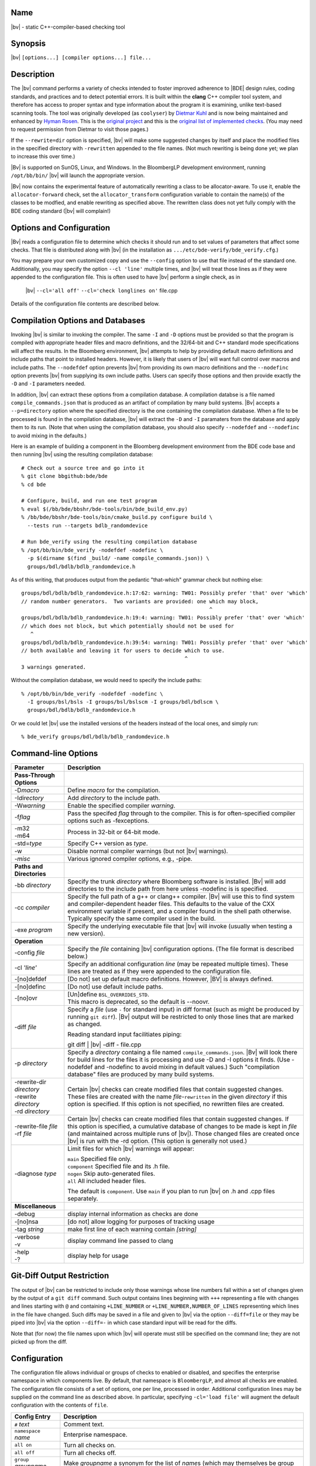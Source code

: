 Name
----
|bv| - static C++-compiler-based checking tool

Synopsis
--------
|bv| ``[options...] [compiler options...] file...``

Description
-----------
The |bv| command performs a variety of checks intended to foster improved
adherence to |BDE| design rules, coding standards, and practices and to detect
potential errors. It is built within the **clang** C++ compiler tool system,
and therefore has access to proper syntax and type information about the
program it is examining, unlike text-based scanning tools. The tool was
originally developed (as ``coolyser``) by `Dietmar Kuhl`_ and is now being
maintained and enhanced by `Hyman Rosen`_. This is the `original project`_ and
this is the `original list of implemented checks`_. (You may need to request
permission from Dietmar to visit those pages.)

.. _Hyman Rosen: hrosen4@bloomberg.net
.. _Dietmar Kuhl: dkuhl@bloomberg.net
.. _original project: https://github.com/dietmarkuehl/coolyser
.. _original list of implemented checks:
   https://github.com/dietmarkuehl/coolyser/wiki/Overview

If the ``--rewrite=dir`` option is specified, |bv| will make some suggested
changes by itself and place the modified files in the specified directory with
``-rewritten`` appended to the file names. (Not much rewriting is being done
yet; we plan to increase this over time.)

|Bv| is supported on SunOS, Linux, and Windows. In the BloombergLP development
environment, running ``/opt/bb/bin/`` |bv| will launch the appropriate
version. 

|Bv| now contains the experimental feature of automatically rewriting a class
to be allocator-aware.  To use it, enable the ``allocator-forward`` check, set
the ``allocator_transform`` configuration variable to contain the name(s) of
the classes to be modfied, and enable rewriting as specified above.  The
rewritten class does not yet fully comply with the BDE coding standard (|bv|
will complain!)

Options and Configuration
-------------------------

|Bv| reads a configuration file to determine which checks it should run and to
set values of parameters that affect some checks.  That file is distributed
along with |bv| (in the installation as ``.../etc/bde-verify/bde_verify.cfg``.)

You may prepare your own customized copy and use the ``--config`` option to use
that file instead of the standard one.  Additionally, you may specify the
option ``--cl 'line'`` multiple times, and |bv| will treat those lines as if
they were appended to the configuration file.  This is often used to have |bv|
perform a single check, as in

    |bv| ``--cl='all off'`` ``--cl='check longlines on'`` file.cpp

Details of the configuration file contents are described below.

Compilation Options and Databases
---------------------------------

Invoking |bv| is similar to invoking the compiler.  The same ``-I`` and ``-D``
options must be provided so that the program is compiled with appropriate
header files and macro definitions, and the 32/64-bit and C++ standard mode
specifications will affect the results.  In the Bloomberg environment, |bv|
attempts to help by providing default macro definitions and include paths that
point to installed headers.  However, it is likely that users of |bv| will want
full control over macros and include paths.  The ``--nodefdef`` option prevents
|bv| from providing its own macro definitions and the ``--nodefinc`` option
prevents |bv| from supplying its own include paths.  Users can specify those
options and then provide exactly the ``-D`` and ``-I`` parameters needed.

In addition, |bv| can extract these options from a compilation database.  A
compilation databse is a file named ``compile_commands.json`` that is produced
as an artifact of compilation by many build systems.  |Bv| accepts a
``--p=directory`` option where the specified directory is the one containing
the compilation database.  When a file to be processed is found in the
compilation database, |bv| will extract the ``-D`` and ``-I`` paramaters from
the database and apply them to its run.  (Note that when using the compilation
database, you should also specify ``--nodefdef`` and ``--nodefinc`` to avoid
mixing in the defaults.)

Here is an example of building a component in the Bloomberg development
environment from the BDE code base and then running |bv| using the resulting
compilation database::

    # Check out a source tree and go into it
    % git clone bbgithub:bde/bde
    % cd bde

    # Configure, build, and run one test program
    % eval $(/bb/bde/bbshr/bde-tools/bin/bde_build_env.py)
    % /bb/bde/bbshr/bde-tools/bin/cmake_build.py configure build \
      --tests run --targets bdlb_randomdevice

    # Run bde_verify using the resulting compilation database
    % /opt/bb/bin/bde_verify -nodefdef -nodefinc \
      -p $(dirname $(find _build/ -name compile_commands.json)) \
      groups/bdl/bdlb/bdlb_randomdevice.h

As of this writing, that produces output from the pedantic "that-which"
grammar check but nothing else::

    groups/bdl/bdlb/bdlb_randomdevice.h:17:62: warning: TW01: Possibly prefer 'that' over 'which'
    // random number generators.  Two variants are provided: one which may block,
                                                                 ^
    groups/bdl/bdlb/bdlb_randomdevice.h:19:4: warning: TW01: Possibly prefer 'that' over 'which'
    // which does not block, but which potentially should not be used for
       ^
    groups/bdl/bdlb/bdlb_randomdevice.h:39:54: warning: TW01: Possibly prefer 'that' over 'which'
    // both available and leaving it for users to decide which to use.
                                                         ^
    3 warnings generated.

Without the compilation database, we would need to specify the include paths::

    % /opt/bb/bin/bde_verify -nodefdef -nodefinc \
      -I groups/bsl/bsls -I groups/bsl/bslscm -I groups/bdl/bdlscm \
      groups/bdl/bdlb/bdlb_randomdevice.h

Or we could let |bv| use the installed versions of the headers instead of the
local ones, and simply run::

    % bde_verify groups/bdl/bdlb/bdlb_randomdevice.h

Command-line Options
--------------------

+-----------------------+-----------------------------------------------------+
| Parameter             | Description                                         |
+=======================+=====================================================+
| **Pass-Through**      |                                                     |
| **Options**           |                                                     |
+-----------------------+-----------------------------------------------------+
| -D\ *macro*           | Define *macro* for the compilation.                 |
+-----------------------+-----------------------------------------------------+
| -I\ *directory*       | Add *directory* to the include path.                |
+-----------------------+-----------------------------------------------------+
| -W\ *warning*         | Enable the specified compiler *warning*.            |
+-----------------------+-----------------------------------------------------+
| -f\ *flag*            | Pass the specifed *flag* through to the compiler.   |
|                       | This is for often-specified compiler options such   |
|                       | as -fexceptions.                                    |
+-----------------------+-----------------------------------------------------+
| | -m32                | Process in 32-bit or 64-bit mode.                   |
| | -m64                |                                                     |
+-----------------------+-----------------------------------------------------+
| -std=\ *type*         | Specify C++ version as *type*.                      |
+-----------------------+-----------------------------------------------------+
| -w                    | Disable normal compiler warnings (but not |bv|      |
|                       | warnings).                                          |
+-----------------------+-----------------------------------------------------+
| -\ *misc*             | Various ignored compiler options, e.g., -pipe.      |
+-----------------------+-----------------------------------------------------+
| **Paths and**         |                                                     |
| **Directories**       |                                                     |
+-----------------------+-----------------------------------------------------+
| -bb *directory*       | Specify the trunk *directory* where Bloomberg       |
|                       | software is installed.  |Bv| will add directories   |
|                       | to the include path from here unless -nodefinc is   |
|                       | is specified.                                       |
+-----------------------+-----------------------------------------------------+
| -cc *compiler*        | Specify the full path of a g++ or clang++ compiler. |
|                       | |Bv| will use this to find system and               |
|                       | compiler-dependent header files.  This defaults to  |
|                       | the value of the CXX environment variable if        |
|                       | present, and a compiler found in the shell path     |
|                       | otherwise.  Typically specify the same compiler     |
|                       | used in the build.                                  |
+-----------------------+-----------------------------------------------------+
| -exe *program*        | Specify the underlying executable file that |bv|    |
|                       | will invoke (usually when testing a new version).   |
+-----------------------+-----------------------------------------------------+
| **Operation**         |                                                     |
+-----------------------+-----------------------------------------------------+
| -config *file*        | Specify the *file* containing |bv| configuration    |
|                       | options.  (The file format is described below.)     |
+-----------------------+-----------------------------------------------------+
| -cl *'line'*          | Specify an additional configuration *line* (may be  |
|                       | repeated multiple times).  These lines are treated  |
|                       | as if they were appended to the configuration file. |
+-----------------------+-----------------------------------------------------+
| -[no]defdef           | [Do not] set up default macro definitions.          |
|                       | However, |BV| is always defined.                    |
+-----------------------+-----------------------------------------------------+
| -[no]definc           | [Do not] use default include paths.                 |
+-----------------------+-----------------------------------------------------+
| -[no]ovr              | | [Un]define ``BSL_OVERRIDES_STD``.                 |
|                       | | This macro is deprecated, so the default is       |
|                       |   --noovr.                                          |
+-----------------------+-----------------------------------------------------+
| -diff *file*          | Specify a *file* (use ``-`` for standard input) in  |
|                       | diff format (such as might be produced by running   |
|                       | ``git diff``).  |Bv| output will be restricted to   |
|                       | only those lines that are marked as changed.        |
|                       |                                                     |
|                       | Reading standard input facilitiates piping:         |
|                       |                                                     |
|                       | | git diff | |bv| -diff - file.cpp                  |
+-----------------------+-----------------------------------------------------+
| -p *directory*        | Specify a *directory* containg a file named         |
|                       | ``compile_commands.json``.  |Bv| will look there    |
|                       | for build lines for the files it is processing and  |
|                       | use -D and -I options it finds.  (Use -nodefdef and |
|                       | -nodefinc to avoid mixing in default values.)       |
|                       | Such "compilation database" files are produced by   |
|                       | many build systems.                                 |
+-----------------------+-----------------------------------------------------+
| | -rewrite-dir        | Certain |bv| checks can create modified files       |
|   *directory*         | that contain suggested changes.  These files are    |
| | -rewrite            | created with the name *file*-\ ``rewritten`` in the |
|   *directory*         | given *directory* if this option is specified.  If  |
| | -rd *directory*     | this option is not specified, no rewritten files    |
|                       | are created.                                        |
+-----------------------+-----------------------------------------------------+
| | -rewrite-file       | Certain |bv| checks can create modified files       |
|   *file*              | that contain suggested changes.  If this option is  |
| | -rf *file*          | specified, a cumulative database of changes to be   |
|                       | made is kept in *file* (and maintained across       |
|                       | multiple runs of |bv|).  Those changed files are    |
|                       | created once |bv| is run with the -rd option.       |
|                       | (This option is generally not used.)                |
+-----------------------+-----------------------------------------------------+
| -diagnose *type*      | Limit files for which |bv| warnings will appear:    |
|                       |                                                     |
|                       | | ``main``        Specified file only.              |
|                       | | ``component``   Specified file and its .h file.   |
|                       | | ``nogen``       Skip auto-generated files.        |
|                       | | ``all``         All included header files.        |
|                       |                                                     |
|                       | The default is ``component``.  Use ``main`` if you  |
|                       | plan to run |bv| on .h and .cpp files separately.   |
+-----------------------+-----------------------------------------------------+
| **Miscellaneous**     |                                                     |
+-----------------------+-----------------------------------------------------+
| -debug                | display internal information as checks are done     |
+-----------------------+-----------------------------------------------------+
| -[no]nsa              | [do not] allow logging for purposes of tracking     |
|                       | usage                                               |
+-----------------------+-----------------------------------------------------+
| -tag *string*         | make first line of each warning contain *[string]*  |
+-----------------------+-----------------------------------------------------+
| | -verbose            | display command line passed to clang                |
| | -v                  |                                                     |
+-----------------------+-----------------------------------------------------+
| | -help               | display help for usage                              |
| | -?                  |                                                     |
+-----------------------+-----------------------------------------------------+

Git-Diff Output Restriction
---------------------------
The output of |bv| can be restricted to include only those warnings whose line
numbers fall within a set of changes given by the output of a ``git diff``
command.  Such output contains lines beginning with ``+++`` representing a file
with changes and lines starting with ``@`` and containing ``+LINE_NUMBER`` or
``+LINE_NUMBER,NUMBER_OF_LINES`` representing which lines in the file have
changed.  Such diffs may be saved in a file and given to |bv| via the option
``--diff=file`` or they may be piped into |bv| via the option ``--diff=-`` in
which case standard input will be read for the diffs.

Note that (for now) the file names upon which |bv| will operate must still be
specified on the command line; they are not picked up from the diff.

Configuration
-------------
The configuration file allows individual or groups of checks to enabled or
disabled, and specifies the enterprise namespace in which components live. By
default, that namespace is ``BloombergLP``, and almost all checks are enabled.
The configuration file consists of a set of options, one per line, processed
in order. Additional configuration lines may be supplied on the command line
as described above. In particular, specifying ``-cl='load file'`` will
augment the default configuration with the contents of ``file``.

=============================== ===============================================
Config Entry                    Description
=============================== ===============================================
``#`` *text*                    Comment text.
``namespace`` *name*            Enterprise namespace.
``all on``                      Turn all checks on.
``all off``                     Turn all checks off.
``group`` *groupname* *name*... Make *groupname* a synonym for the list of
                                *name*\ s (which may themselves be group
                                names).
``check`` *name* ``on``         Turn specific check or group on.
``check`` *name* ``off``        Turn specific check or group off.
``load`` *file*                 Read and process configuration lines from the
                                *file*.
``set`` *parameter value*       Set a parameter used by a check.
``append`` *parameter value*    Append to a parameter used by a check.
``prepend`` *parameter value*   Prepend to a parameter used by a check.
``suppress`` *tag* *files*...   Messages with the specified *tag* are
                                suppressed for the specified *files*. Either
                                *tag* or *files* (but not both) may be ``*``.
                                The *tag* may be a group *name*, suppressing
                                all members (including subgroups).
``unsuppress`` *tag* *files*... Messages with the specified *tag* are
                                unsuppressed for the specified *files*. Either
                                *tag* or *files* (but not both) may be ``*``.
                                The *tag* may be a group *name*, unsuppressing
                                all members (including subgroups).  Note that
                                only previously suppressed tag/file pairs can
                                be unsuppressed.
=============================== ===============================================

If the configuration file attempts to name a non-existent check, the tool will
report a list of all known checks and then exit. Do this deliberately to obtain
an accurate list of checks if you suspect this documentation is out of date.

Local Suppressions
------------------

The |bv| command can locally suppress or enable individual message tags within
a source file region, using ``#pragma`` |bv| constructs or ``//`` |BV|
``pragma:`` structured comments.

Note that programs are often compiled with options that generate warnings for
unknown pragmas; |bv| defines the macro |BV| to enable enclosing these pragmas
within ``#ifdef`` |BV| blocks.

Local suppressions operate within a single file, and will not have any effect
on warnings in files that this file includes or in files that include this one.

Note that this cannot enable a check which was disabled by ``check name off``
in the configuration.

+------------------------------+----------------------------------------------+
| Pragma                       | Effect                                       |
+==============================+==============================================+
| ``#pragma`` |bv| ``-TAG``    | From this point forward in the file, do not  |
+------------------------------+ report *TAG* messages. *TAG* may be a group  |
| ``//`` |BV| ``pragma: -TAG`` | *name*.                                      |
+------------------------------+----------------------------------------------+
| ``#pragma`` |bv| ``+TAG``    | From this point forward in the file, report  |
+------------------------------+ *TAG* messages. *TAG* may be a group *name*. |
| ``//`` |BV| ``pragma: +TAG`` |                                              |
+------------------------------+----------------------------------------------+
| ``#pragma`` |bv| ``push``    | Save the suppressions and parameters state   |
+------------------------------+ of the current file.                         |
| ``//`` |BV| ``pragma: push`` |                                              |
+------------------------------+----------------------------------------------+
| ``#pragma`` |bv| ``pop``     | Restore the suppressions and parameters      |
+------------------------------+ state of the current file as of the most     |
| ``//`` |BV| ``pragma: pop``  | recent active ``push``.                      |
+------------------------------+----------------------------------------------+
| ``#pragma`` |bv|             | Set the configuration *parameter* to         |
| ``set parameter value``      | *value*.                                     |
+------------------------------+                                              |
| ``//`` |BV| ``pragma:``      |                                              |
| ``set parameter value``      |                                              |
+------------------------------+----------------------------------------------+
| ``#pragma`` |bv|             | Append *value* to the configuration          |
| ``append parameter value``   | *parameter*.                                 |
+------------------------------+                                              |
| ``//`` |BV| ``pragma:``      |                                              |
| ``append parameter value``   |                                              |
+------------------------------+----------------------------------------------+
| ``#pragma`` |bv|             | Prepend *value* to the configuration         |
| ``prepend parameter value``  | *parameter*.                                 |
+------------------------------+                                              |
| ``//`` |BV| ``pragma:``      |                                              |
| ``prepend parameter value``  |                                              |
+------------------------------+----------------------------------------------+
| ``#pragma`` |bv|             | For purposes of transitive inclusion         |
| ``re-export <file>``         | detection, indicate that inclusion of the    |
+------------------------------+ containing file satisfies the need to        |
| ``//`` |BV| ``pragma:``      | include *file*.                              |
| ``re-export <file>``         |                                              |
+------------------------------+----------------------------------------------+

Exit Status
-----------

Normally, the exit status of a |bv| run is 0 (success) unless the code has
actual errors.  If a particular check or tag is produced and that check or tag
is set in the *failstatus* configuration parameter, the exit status will be 1
(failure).  This allows for the creation of wrapper scripts whose exit status
indicates that some condition fails to hold.

Checks
------

These are the checks supported by the tool. A few are of dubious value and may
be removed in the future. The tag prefixes (especially the ``TR``\ *nn* ones)
are subject to change as tests are refined or updated. We welcome suggestions
for additional checks.

.. only:: bde_verify or bb_cppverify

   allocator-forward
   +++++++++++++++++

   Checks dealing with allocator forwarding and traits.

   An experimental and preliminary feature has been added to this check to
   enable automatic allocatorization of classes via the rewriting facility.
   Name the classes to be transformed in the configuration file parameter
   ``allocator_transform``.  Use the ``-rewrite`` option to generate the
   rewritten file.

   * ``AT01``
     Class does not use allocators but has an affirmative allocator trait.
   * ``AT02``
     Class uses allocators but has no affirmative or negative allocator trait.
   * ``AC01``
     A class which uses allocators has a constructor with no variant that can
     be called with an allocator.
   * ``AC02``
     A class which uses allocators has an implicit copy constructor that cannot
     be called with an allocator.
   * ``MA01``
     A constructor of a class that uses allocators and takes an allocator does
     not pass the allocator to constructors of base classes that take
     allocators.
   * ``MA02``
     A constructor of a class that uses allocators and takes an allocator does
     not pass the allocator to constructors of class members that take
     allocators.
   * ``AM01``
     An explicit allocator argument to a constructor expression initializes a
     non-allocator parameter of that constructor.
   * ``AR01``
     An object of a type with an affirmative allocator trait is returned by
     value.
   * ``GA01``
     A variable with global storage must be initialized with a non-default
     allocator.
   * ``BT01``
     A class trait declaration does not mention its class name.
   * ``RV01``
     Function should return by value rather than through pointer parameter.
   * ``AU01``
     An allocator argument needs to be manually checked for appropriateness.
     This is intended to catch assignment idioms like
     ``MyClass(other, this->allocator()).swap(*this)`` that can exhaust
     sequential allocators (but are sometimes necessary).
   * ``AP01``
     A class has an unnecessary ``d_allocator_p`` pointer.  (The allocator can
     be retrieved from a subobject.)
   * ``AP02``
     A class is lacking a necessary ``d_allocator_p`` pointer.  (The class
     uses allocators and has no allocator-aware subobjects.)
   * ``AL01``
     A class is lacking a necessary ``allocator()`` method.  (The class uses
     allocators and should offer a method to retrieve the one used.)
   * ``AH01``
     Messages relating to the generation of assignment operators as part of
     automatic allocatorization.
   * ``WT01``
     Automatic allocatorization cannot be performed for classes with array
     members.

.. only:: bde_verify or bb_cppverify

   allocator-new
   +++++++++++++

   * ``ANP01``
     Calls to placement new with an argument that is a pointer to an allocator.

.. only:: bde_verify

   alphabetical-functions
   ++++++++++++++++++++++

   * ``FABC01``
     Functions in a component section that are not in alphanumeric order.

   Note that the ordering resets in certain cases, such as when a pair of
   functions are not from the same context.

   Ordering also resets across single-line comments such as
   ``// CLASS METHODS`` and line banners.

.. only:: bde_verify or bb_cppverify

   anon-namespace
   ++++++++++++++
   * ``ANS01``
     Anonymous namespace in header.

.. only:: bde_verify or bb_cppverify

   array-argument
   ++++++++++++++

   * ``AA01``
     Sized array parameter is really a pointer.

.. only:: bde_verify

   array-initialization
   ++++++++++++++++++++

   * ``II01``
     Incomplete array initialization in which the last value is not the default
     member value.

.. only:: bde_verify or bb_cppverify

   assert-assign
   +++++++++++++

   * ``AE01``
     Top-level macro condition is an assignment.

.. only:: bde_verify

   banner
   ++++++

   Malformed banners.

   * ``BAN02``
     Banner rule lines do not extend to column 79.
   * ``BAN03``
     Banner text is not centered properly within configuration file parameter
     ``banner_slack`` spaces left or right (default 5).
   * ``BAN04``
     Banner text underlining is not centered properly.
   * ``FB01``
     Inline functions in header require ``// INLINE DEFINITIONS`` banner.

.. only:: bde_verify

   base
   ++++

   * ``PR01``
     ``#pragma`` |bv| ``pop`` when stack is empty.
   * ``PR02``
     ``#pragma`` |bv| ``push`` is never popped.

.. only:: bde_verify

   boolcomparison
   ++++++++++++++
   * ``BC01``
     Comparison of a Boolean expression with literal ``true`` or ``false``.

.. only:: bde_verify

   bsl-overrides-std
   +++++++++++++++++

   Rewrite code which compiles with ``BSL_OVERRIDES_STD`` defined to not
   require that.
   Use the ``-rewrite`` option to generate the rewritten file.

   * ``IS01``
     Include of header is needed to declare a symbol.
   * ``IS02``
     Inserting include of header.
   * ``SB01``
     Replacing one header with another.
   * ``SB02``
     Replacing one include guard with another.
   * ``SB03``
     Removing include guard definition.
   * ``SB04``
     Replacing use of macro ``std`` with ``bsl``.
   * ``SB07``
     Replacing ``std`` with ``bsl`` in macro definition.

.. only:: bde_verify or bb_cppverify

   bsl-std-string
   ++++++++++++++

   This check warns that conversions between bsl::string and std::string
   are occurring (in case they are inadvertant).

   * ``ST01``
     Converting std::string to bsl::string.
   * ``ST02``
     Converting bsl::string to std::string.

.. only:: bde_verify or bb_cppverify

   c-cast
   ++++++

   * ``CC01``
     C-style cast expression. (Dispensation is granted to ``(void)expr``.)

.. only:: bde_verify or bb_cppverify

   char-classification-range
   +++++++++++++++++++++++++

   * ``ISC01``
     ``char`` variable passed to ``is...`` function may sign-extend, causing
     undefined behavior.
   * ``ISC02``
     ``char`` constant passed to ``is...`` function may sign-extend, causing
     undefined behavior.
   * ``ISC03``
     Out-of-range value passed to ``is...`` function may cause undefined
     behavior.

.. only:: bde_verify or bb_cppverify

   char-vs-string
   ++++++++++++++

   * ``ADC01``
     Passing the address of a single character as an argument to a
     ``const char *`` parameter.

.. only:: bde_verify

   class-sections
   ++++++++++++++

   BDE coding standards require that class member declarations appear in tagged
   sections (e.g., ``// MANIPULATORS``, ``// CREATORS``, et al.)

   * ``KS00``
     Declaration without tag.
   * ``KS01``
     Tag requires public declaration.
   * ``KS02``
     Tag requires private declaration.
   * ``KS03``
     Tag requires function declaration.
   * ``KS04``
     Tag requires instance data field declaration.
   * ``KS05``
     Tag requires static data field declaration.
   * ``KS06``
     Tag requires type declaration.
   * ``KS07``
     Tag requires const method declaration.
   * ``KS08``
     Tag requires non-const method declaration.
   * ``KS09``
     Constructor or destructor requires CREATORS tag.
   * ``KS10``
     Tag requires constant data declaration.
   * ``KS11``
     Tag requires static method declaration.
   * ``KS12``
     Tag requires free operator declaration.
   * ``KS13``
     Tag requires free function declaration.
   * ``KS14``
     Tag requires conversion operator declaration.
   * ``KS15``
     Friend declaration requires FRIENDS tag.
   * ``KS16``
     Tag requires friend declaration.
   * ``KS17``
     Tag requires protected declaration.

.. only:: bde_verify

   comments
   ++++++++

   Comments containing erroneous or deprecated text.

   * ``FVS01``
     Deprecate the phrase *fully value semantic*.
   * ``BADB01``
     Single-line inheritance bubbles in comments.
   * ``AD01``
     Bubble display picture should begin in column 5.
   * ``BW01``
     Comment text could fit at end of previous comment line, leaving it less
     than 80 - parameter ``wrap_slack`` (default 1) characters long.
   * ``PRP01``
     ``//@PURPOSE:`` line is recognizable but malformed.
   * ``PP01``
     Deprecate the phrase *pure procedure*.
   * ``DC01``
     ``//@DESCRIPTION:`` should contain single-quoted class name.
   * ``CLS01``
     ``//@CLASSES:`` should not contain class names on that line.
   * ``CLS02``
     ``//@CLASSES:`` classes should be followed by colon and description.
   * ``CLS03``
     Badly formatted class line.
   * ``MOR01``
     Deprecate the phrase *(non-)modifiable reference*.
   * ``PSS01``
     Use two spaces after a period.

.. only:: bde_verify

   comparison-order
   ++++++++++++++++

   Comparisons whose operand order should be reversed.

   * ``CO01``
     Non-modifiable operand should be on the left.
   * ``CO02``
     Constant-expression operand should be on the left.

.. only:: bde_verify or bb_cppverify

   component-header
   ++++++++++++++++

   * ``TR09``
     Component implementation file does not include its header file ahead of
     other includes or declarations.

.. only:: bde_verify or bb_cppverify

   component-prefix
   ++++++++++++++++

   * ``CP01``
     Globally visible name is not prefixed by component name.

   Will not warn about packages included in parameter ``global_packages``
   (default ``bslmf bslstl``).

.. only:: bde_verify

   constant-return
   +++++++++++++++

   * ``CR01``
     Single statement function returns a constant value.

.. only:: bde_verify

   contiguous-switch
   +++++++++++++++++

   Switch statements in ``main`` with case labels that do not match
   BDE-standard test-driver order (0 with no ``break;`` then contiguous values
   in descending order each with a ``break;``, then ``default``).

   * ``ES01``
     Empty ``switch`` statement.
   * ``SD01``
     The first case is ``default``.
   * ``SZ01``
     The first case is not ``0``.
   * ``MD01``
     The ``default`` case is not last.
   * ``LO01``
     Case labels are out of order.
   * ``ED01``
     No ``default`` case at end of ``switch``.
   * ``CS01``
     Test case code is not inside braces.
   * ``CS02``
     Test case code is not inside single set of braces.
   * ``MB01``
     Missing ``break`` before ``case``.
   * ``ZF02``
     ``case 0`` does not just fall through to next case.
   * ``SM01``
     Missing cases in switch.

.. only:: bde_verify or bb_cppverify

   cpp-in-extern-c
   +++++++++++++++

   Header files with C++ constructs included within ``extern "C"`` contexts.

   * ``PC01``
     C++ header included within C linkage specification.

.. only:: bde_verify or bb_cppverify

   deprecated
   ++++++++++

   * ``DP01``
     Call to deprecated function.

.. only:: bde_verify

   diagnostic-filter
   +++++++++++++++++

   Not a check.

.. only:: bde_verify or bb_cppverify

   do-not-use-endl
   +++++++++++++++

   * ``NE01``
     Prefer using ``'\\n'`` over ``endl``.

.. only:: bde_verify

   dump-ast
   ++++++++
   Not a check.

.. only:: bde_verify or bb_cppverify

   entity-restrictions
   +++++++++++++++++++

   * ``TR17``
     Items declared in global scope.

.. only:: bde_verify

   enum-value
   ++++++++++

   * ``EV01``
     Component enumeration tag is ``Value``.

.. only:: bde_verify or bb_cppverify

   external-guards
   +++++++++++++++

   Incorrect or missing use of external header guards.

   * ``SEG01``
     Include guard without include file.
   * ``SEG02``
     Include guard does not match include file.
   * ``SEG03``
     File included in header without include guard test.
   * ``SEG04``
     File included in header with include guard test.

.. only:: bde_verify

   files
   +++++

   Missing or inaccessible component header file or test driver.

   * ``FI01``
     Component header file is missing.
   * ``FI02``
     Component test driver file is missing.

.. only:: bde_verify or bb_cppverify

   free-functions-depend
   +++++++++++++++++++++

   * ``AQS01``
     Free function parameter must depend on a local definition.

.. only:: bde_verify or bb_cppverify

   friends-in-headers
   ++++++++++++++++++

   * ``AQP01``
     Friends must be declared in the same header.

.. only:: bde_verify

   function-contract
   +++++++++++++++++
   
   Incorrect or missing function contracts.

   * ``FD01``
     Missing contract.
   * ``FD02``
     Contract indented incorrectly.
   * ``FD03``
     Parameter is not documented.
   * ``FD04``
     Parameter name is not single-quoted.
   * ``FD05``
     Parameters with default values are not called out with *optionally
     specify*.
   * ``FD06``
     Parameters are not called out with *specified*.
   * ``FD07``
     Parameter called out with *specified* more than once.

.. only:: bde_verify or bb_cppverify

   global-data
   +++++++++++

   * ``AQb01``
     Data variable with global visibilty.

.. only:: bde_verify or bb_cppverify

   global-function-only-in-source
   ++++++++++++++++++++++++++++++

   * ``TR10``
     Globally visible function not declared in header.

.. only:: bde_verify or bb_cppverify

   global-type-only-in-source
   ++++++++++++++++++++++++++

   * ``TR10``
     Globally visible type not declared in header.
   * ``TR11``
     Globally visible type should be defined in header.

.. only:: bde_verify

   groupname
   +++++++++

   Component is not properly named or located.

   * ``GN01``
     Component does not have a distinguishable correctly formed package group
     name.
   * ``GN02``
     Component is not located within its correct package group directory.

.. only:: bde_verify or bb_cppverify

   hash-pointer
   ++++++++++++

   * ``HC01``
     Warn that use of ``std::hash<TYPE*>()(ptr)`` uses only the value and not
     the contents of *ptr*.

.. only:: bde_verify

   headline
   ++++++++

   * ``HL01``
     The headline of the file is incorrect.

.. only:: bde_verify

   implicit-ctor
   +++++++++++++

   * ``IC01``
     Non-``explicit`` constructor which may be invoked implicitly and
     not marked with ``// IMPLICIT``

.. only:: bde_verify or bb_cppverify

   in-enterprise-namespace
   +++++++++++++++++++++++

   * ``AQQ01``
     Declaration not in enterprise namespace.

.. only:: bde_verify or bb_cppverify

   include-guard
   +++++++++++++

   * ``TR14``
     Header file does not set up or use its include guard macro properly.

.. only:: bde_verify

   include-in-extern-c
   +++++++++++++++++++

   * ``IEC01``
     Header file included within C linkage specification.

.. only:: bde_verify

   include-order
   +++++++++++++

   Header files are not included in BDE-standard order.

   * ``SHO01``
     Headers out of order.
   * ``SHO02``
     Header comes too late in order.
   * ``SHO03``
     Component does not include its header.
   * ``SHO04``
     Component does not include its header first.
   * ``SHO06``
     ``_...__ident.h`` file not included.
   * ``SHO07``
     ``_..._scm_version.h`` file not included.
   * ``SHO08``
     Header and source use ``bdes_ident.h`` inconsistently.
   * ``SHO09``
     ``bsls`` components should not include ``_...__ident.h``.

.. only:: bde_verify

   indentation
   +++++++++++

   * ``IND01``
     Line is (possibly) mis-indented.
   * ``IND02``
     Function parameters should be all or each on one line.
   * ``IND03``
     Function parameters on multiple lines should align vertically.
   * ``IND04``
     Declarators on multiple lines should align vertically.
   * ``IND05``
     Template parameters should be all or each on one line.
   * ``IND06``
     Template parameters on multiple lines should align vertically.

   Indentation checking is currently disabled in the default configuration file
   until more experience is gained, to avoid cascades of warnings.

   Code between ``//..`` display elements is not checked.

.. only:: bde_verify

   leaking-macro
   +++++++++++++

   * ``SLM01``
     Component header file macro neither an include guard nor prefixed by
     component name.

.. only:: bde_verify or bb_cppverify

   local-friendship-only
   +++++++++++++++++++++

   Long-distance friendship.

   * ``TR19``
     Friendship granted outside of component.

.. only:: bde_verify

   long-inline
   +++++++++++

   * ``LI01``
     Inline function is longer than configuration file parameter
     ``max_inline_lines`` (default 10).

.. only:: bde_verify

   longlines
   +++++++++

   * ``LL01``
     Line exceeds 79 characters.

.. only:: bde_verify or bb_cppverify

   managed-pointer
   +++++++++++++++

   Probabale or possible inconsistent uses of allocators and deleters when
   icreating 'ManagedPtr' or 'shared_pointer'.  The warnings below are also
   accompanied by notes saying to consider using 'allocateManaged' or
   'allocate_shared', which prevent these problems.  The 'MPOK01' warning is
   typically disabled, representing usages that are likely to be correct even
   though they are not expressed in the preferred way.

   * ``MPOK01``
     Shared pointer without deleter using default-assigned allocator variable.

     Shared pointer without deleter using default-initialized allocator
     variable.

     Shared pointer without deleter using default allocator directly.

     Shared pointer should use allocator member as deleter.
   * ``MP01``
     Shared pointer without deleter will use 'operator delete'.
   * ``MP02``
     Different allocator and deleter for shared pointer.
   * ``MP03``
     Deleter provided for non-placement allocation for shared pointer.

.. only:: bde_verify

   member-definition-in-class-definition
   +++++++++++++++++++++++++++++++++++++

   * ``CD01``
     Method defined directly in class definition.

.. only:: bde_verify or bb_cppverify

   member-names
   ++++++++++++

   * ``MN01``
     Class data members must be private.
   * ``MN02``
     Non-static class data member names must start with ``d_``.
   * ``MN03``
     Static class data member names must start with ``s_``.
   * ``MN04``
     Pointer class data member names must end in ``_p``.
   * ``MN05``
     Only pointer class data member names should end in ``_p``.

.. only:: bde_verify

   move-contract
   +++++++++++++

   Uses the rewriting facility to move function contracts above functions (and
   shift them four spaces left).  Note that this feature is preliminary, and
   other checks that require contracts do not look for them in this position.
   Use the ``-rewrite`` option to generate the rewritten file.

   * ``CM01``
     Contract being moved above function.

.. only:: bde_verify

   mid-return
   ++++++++++

   * ``MR01``
     Non-final ``return`` statement not tagged with ``// RETURN``.
   * ``MR02``
     ``// RETURN`` tag does not end in column 79.

.. only:: bde_verify

   namespace-tags
   ++++++++++++++

   * ``NT01``
     Multi-line namespace blocks must end with
     ``// close [ enterprise | package | unnamed | description ] namespace``.

.. only:: bde_verify

   nested-declarations
   +++++++++++++++++++

   * ``TR04``
     Declarations not properly nested in package namespace.

     Will not warn about main files unless parameter ``main_namespace_check``
     is ``on`` (default ``off``).

     Will not warn about packages included in parameter ``global_packages``
     (default ``bslmf bslstl``).

.. only:: bde_verify or bb_cppverify

   nonascii
   ++++++++

   * ``NA01``
     Source code contains bytes with value greater than 127.

.. only:: bde_verify

   operator-void-star
   ++++++++++++++++++

   * ``CB01``
     Class contains conversion operator to ``void *`` or ``bool``.

.. only:: bde_verify

   packagename
   +++++++++++

   Component package name or location does not follow BDE convention.

   * ``PN01``
     Only one underscore in standalone component file name.
   * ``PN02``
     Component part of filename should be prefixed by package name.
   * ``PN03``
     Package part of name should be group name followed by 1-4 characters.
   * ``PN04``
     Package and group names must be lower-case and not start with a digit.
   * ``PN05``
     Component is not located within its correct package directory.

.. only:: bde_verify or bb_cppverify

   ref-to-movableref
   +++++++++++++++++

   * ``MRR01``
     MovableRef should be passed by value, not reference.

.. only:: bde_verify

   refactor
   ++++++++

   Uses the rewriting facility to change included files and use of names.
   Specification is done via the parameter ``refactor`` in the configuration
   file.  Use the ``-rewrite`` option to generate the rewritten file.
   
   To replace an included file, specify ``file(old[,new]*)``; the include of
   the old header file will be removed and replaced by the new ones, if any. If
   the old header was surrounded by redundant include guards, the replacements
   will be as well.  E.g., ``append refactor file(bdet_date.h,bdlt_date.h)``.

   To replace a name, specify ``name(old,new)``; the old name should be fully
   elaborated with namespaces and classes, except for the enterprise namespace
   (``BloombergLP``).  Appearances of the old name, elaborated or not, will be
   replaced by the specified new value.  E.g.,
   ``append refactor name(bdetu_DayOfWeek::Day::BDET_WEDNESDAY,e_WEDNESDAY)``.
   Macro names may also be replaced this way; just specify the old and the new.

   * ``RX01``
     Errors in the refactor specification (not in the examined files).
   * ``RF01``
     Replacing included files.
   * ``RC01``
     Replacing a name.
   * ``RD01``
     Replacing forward class declaration.

.. only:: bde_verify

   refactor-config
   +++++++++++++++

   Given pairs of old/new header files, generate a configuration file for the
   ``refactor`` check from corresponding pairs of names appending to the file
   specified by the configuration file parameter ``refactorfile`` (or the
   default, "refactor.cfg" if left unspecified).

   * ``DD01``
     Eligible name for refactoring.

.. only:: bde_verify or bb_cppverify

   runtime-initialization
   ++++++++++++++++++++++

   * ``AQa01``
     Global variable with runtime initialization in file without main().
   * ``AQa02``
     Global variable with runtime initialization in file with main().

.. only:: bde_verify or bb_cppverify

   short-compare
   +++++++++++++

   * ``US01``
     Comparison between signed and unsigned short may cause unexpected
     behavior.  Signed and unsigned shorts in expressions are both promoted
     to integer, with sign-extension for signed short and zero-extension
     for unsigned short.  Thus a signed short and an unsigned short with the
     same bit values and the high bit set will convert to different integer
     values.

.. only:: bde_verify

   spell-check
   +++++++++++

   * ``SP01``
     Misspelled word in comment.
   * ``SP02``
     Cannot start spell checker.  (Not an error in the examined file.)
   * ``SP03``
     Misspelled word in parameter name.

   Spell-checking is disabled by default in the config file
   (``check spell-check off``) to avoid noise.

   Words in configuration parameter ``dictionary`` (default too numerous to
   mention - see config file) are assumed correct.

   Words that appear at least as many times as non-zero configuration
   parameter ``spelled_ok_count`` (default 3) are assumed correct.

   The spell checker is the library version of `GNU Aspell`_.

   .. _GNU Aspell: http://aspell.net

.. only:: bde_verify or bb_cppverify

   strict-alias
   ++++++++++++

   * ``SAL01``
     Possible strict-aliasing violation.

.. only:: bde_verify or bb_cppverify

   string-add
   ++++++++++

   * ``SA01``
     Addition of integer and string literal.

.. only:: bde_verify

   swap-a-b
   ++++++++

   * ``SWAB01``
     Parameters of free *swap* function are not named *a* and *b*.

.. only:: bde_verify or bb_cppverify

   swap-using
   ++++++++++

   Directly invoking ``std::swap`` or ``bsl::swap`` can prevent argument-
   dependent lookup from finding overloads.

   * ``SU01``
     Prefer ``using std::swap; swap(...);'`` over ``std::swap(...);``.

.. only:: bde_verify

   template-typename
   +++++++++++++++++

   * ``TY01``
     Use of ``typename`` instead of ``class`` in ``template`` header.
   * ``TY02``
     Use of single-letter template parameter names.
   * ``TY03``
     Use of non ``ALL_CAPS`` template parameter names.

.. only:: bde_verify

   test-driver
   +++++++++++

   Checks for test drivers.

   * ``TP02``
     TEST PLAN section is missing ``//-...-`` separator line.
   * ``TP03``
     TEST PLAN item is missing a test number.
   * ``TP04``
     TEST PLAN item test number is zero.
   * ``TP05``
     Test case without comment.
   * ``TP06``
     Test case does not list item from TEST PLAN.
   * ``TP07``
     TEST PLAN item is empty.
   * ``TP08``
     Item is mentioned in test case comment but that number is not in TEST PLAN
     item.
   * ``TP09``
     Item is mentioned in test case comment but not in TEST PLAN.
   * ``TP10``
     Test driver ``case 0:`` has a test comment.
   * ``TP11``
     Test driver has no ``switch`` statement in ``main()``.
   * ``TP12``
     Test case comment has no ``// Testing:`` line.
   * ``TP13``
     TEST PLAN has no items.
   * ``TP14``
     Test driver has no TEST PLAN.
   * ``TP15``
     ``// Testing:`` line in test comment is recognizable but not exactly
     correct.
   * ``TP16``
     Extra characters in TEST PLAN items before ``[ ]``.
   * ``TP17``
     Test case does not start with ``if (verbose)`` print banner...
   * ``TP18``
     Test case printed banner is formatted incorrectly.
   * ``TP19``
     Test driver has various missing or malformed boilerplate sections.
   * ``TP20``
     Within loop in test case, action under ``if (verbose)`` rather than a
     very verbose flag.
   * ``TP21``
     Within loop in test case, no action under a (very) verbose flag.
   * ``TP22``
     Test case title does not match printed banner.
   * ``TP23``
     ``main()`` should end with ``return testStatus;``.
   * ``TP24``
     ``default`` case should set ``testStatus = -1;``.
   * ``TP25``
     Cannot find definition of class mentioned in ``//@CLASSES:``.
   * ``TP26``
     Test plan does not cover all public functions of a class mentioned in
     ``//@CLASSES:``.
   * ``TP27``
     Public function of a class in ``//@CLASSES:`` is not called from the test
     driver.
   * ``TP28``
     Test case has mis-formatted ``// Concerns:`` line.
   * ``TP29``
     Test case has improperly numbered concern.
   * ``TP30``
     Test case is missing ``Concerns:`` section.
   * ``TP31``
     Test case has mis-formatted ``// Plan:`` line.
   * ``TP32``
     Test case has improperly numbered plan.
   * ``TP33``
     Test case is missing ``Plan:`` section.

.. only:: bde_verify

   that-which
   ++++++++++

   * ``TW01``
     Prefer ``that`` to ``which``.
   * ``TW02``
     Possibly incorrect comma before ``that``.

.. only:: bde_verify or bb_cppverify

   throw-non-std-exception
   +++++++++++++++++++++++

   * ``FE01``
     Throwing exception not derived from ``std::exception``.

.. only:: bde_verify or bb_cppverify

   transitive-includes
   +++++++++++++++++++

   * ``AQK01``
     Header included transitively should be included directly.
   * ``AQK02``
     ``<bsls_buildtarget.h>`` needed for ``BDE_BUILD_TARGET_...`` macros.

.. only:: bde_verify or bb_cppverify

   unnamed-temporary
   +++++++++++++++++

   * ``UT01``
     Unnamed object will be immediately destroyed.

   The canonical example of this error is ``mutex m; mutex_guard(&m);``.

.. only:: bde_verify

   upper-case-names
   ++++++++++++++++

   * ``UC01``
     Names of variables and types should not be all upper-case.

.. only:: bde_verify or bb_cppverify

   using-declaration-in-header
   +++++++++++++++++++++++++++

   * ``TR16``
     Header file contains ``using`` declaration.
   * ``AQJ01``
     Using declaration precedes header inclusion.

   Will not warn about packages included in parameter ``global_packages``
   (default ``bslmf bslstl``).

.. only:: bde_verify or bb_cppverify

   using-directive-in-header
   +++++++++++++++++++++++++

   * ``TR16``
     Header file contains ``using`` directive.
   * ``AQJ02``
     Using directive precedes header inclusion.

   Will not warn about packages included in parameter ``global_packages``
   (default ``bslmf bslstl``).

.. only:: bde_verify or bb_cppverify

   verify-same-argument-names
   ++++++++++++++++++++++++++

   * ``AN01``
     Function declaration and definition use different parameter names.

.. only:: bde_verify or bb_cppverify

   whitespace
   ++++++++++

   Whitespace problems.

   * ``TAB01``
     File contains tab characters.
   * ``ESP01``
     File contains spaces at end of lines.

Building |bv|
-------------
See the README file at the top level of the source tree.

..
   ----------------------------------------------------------------------------
   Copyright (C) 2015 Bloomberg Finance L.P.
  
   Licensed under the Apache License, Version 2.0 (the "License");
   you may not use this file except in compliance with the License.
   You may obtain a copy of the License at
   
       http://www.apache.org/licenses/LICENSE-2.0
  
   Unless required by applicable law or agreed to in writing, software
   distributed under the License is distributed on an "AS IS" BASIS,
   WITHOUT WARRANTIES OR CONDITIONS OF ANY KIND, either express or implied.
   See the License for the specific language governing permissions and
   limitations under the License.
   ----------------------------- END-OF-FILE ----------------------------------
